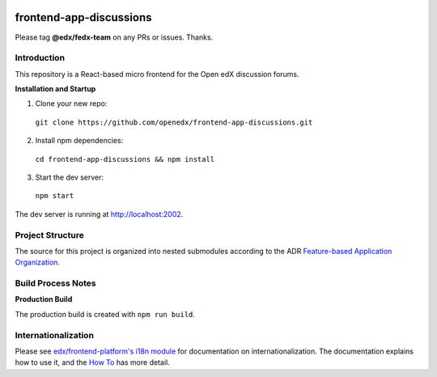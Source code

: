 |Build Status| |Codecov| |license|

frontend-app-discussions
========================

Please tag **@edx/fedx-team** on any PRs or issues.  Thanks.

Introduction
------------

This repository is a React-based micro frontend for the Open edX discussion forums.

**Installation and Startup**

1. Clone your new repo:

  ``git clone https://github.com/openedx/frontend-app-discussions.git``

2. Install npm dependencies:

  ``cd frontend-app-discussions && npm install``

3. Start the dev server:

  ``npm start``

The dev server is running at `http://localhost:2002 <http://localhost:2002>`_.

Project Structure
-----------------

The source for this project is organized into nested submodules according to the ADR `Feature-based Application Organization <https://github.com/openedx/frontend-app-discussions/blob/master/docs/decisions/0002-feature-based-application-organization.rst>`_.

Build Process Notes
-------------------

**Production Build**

The production build is created with ``npm run build``.

Internationalization
--------------------

Please see `edx/frontend-platform's i18n module <https://edx.github.io/frontend-platform/module-Internationalization.html>`_ for documentation on internationalization.  The documentation explains how to use it, and the `How To <https://github.com/openedx/frontend-i18n/blob/master/docs/how_tos/i18n.rst>`_ has more detail.

.. |Build Status| image:: https://api.travis-ci.org/edx/frontend-app-discussions.svg?branch=master
   :target: https://travis-ci.org/edx/frontend-app-discussions
.. |Codecov| image:: https://codecov.io/gh/edx/frontend-app-discussions/branch/master/graph/badge.svg
   :target: https://codecov.io/gh/edx/frontend-app-discussions
.. |license| image:: https://img.shields.io/npm/l/@edx/frontend-app-discussions.svg
   :target: @edx/frontend-app-discussions
